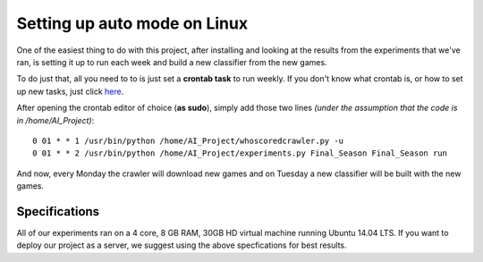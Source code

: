 Setting up auto mode on Linux
******************************************************

One of the easiest thing to do with this project, after installing and looking at the results from the experiments that we've ran, is setting it up to run
each week and build a new classifier from the new games.

To do just that, all you need to to is just set a **crontab task** to run weekly. If you don't know what crontab is, or how to set up new tasks, just click
`here <https://help.ubuntu.com/community/CronHowto>`_.

After opening the crontab editor of choice (**as sudo**), simply add those two lines *(under the assumption that the code is in /home/AI_Project)*::
	
	  0 01 * * 1 /usr/bin/python /home/AI_Project/whoscoredcrawler.py -u
	  0 01 * * 2 /usr/bin/python /home/AI_Project/experiments.py Final_Season Final_Season run
	  
And now, every Monday the crawler will download new games and on Tuesday a new classifier will be built with the new games.

Specifications
==============

All of our experiments ran on a 4 core, 8 GB RAM, 30GB HD virtual machine running Ubuntu 14.04 LTS.
If you want to deploy our project as a server, we suggest using the above specfications for best results.
	  
